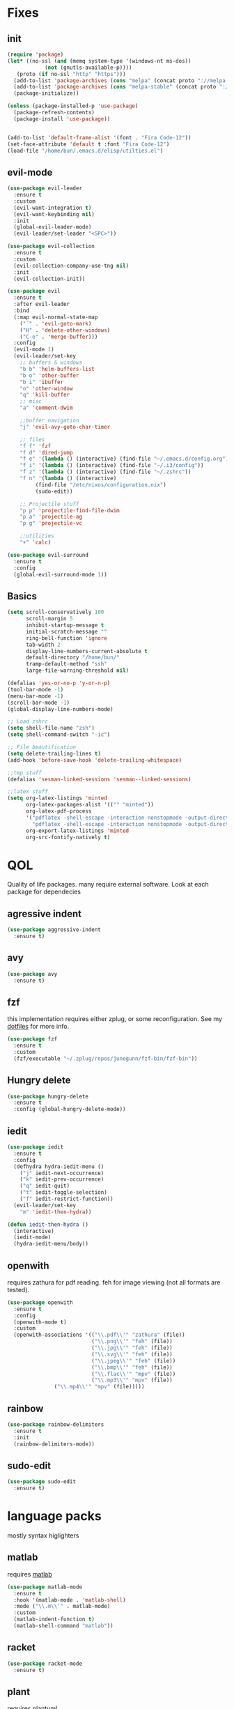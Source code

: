 * Fixes
** init
   #+BEGIN_SRC emacs-lisp :tangle yes
   (require 'package)
   (let* ((no-ssl (and (memq system-type '(windows-nt ms-dos))
		       (not (gnutls-available-p))))
	  (proto (if no-ssl "http" "https")))
     (add-to-list 'package-archives (cons "melpa" (concat proto "://melpa.org/packages/")) t)
     (add-to-list 'package-archives (cons "melpa-stable" (concat proto "://stable.melpa.org/packages/")) t)
     (package-initialize))

   (unless (package-installed-p 'use-package)
     (package-refresh-contents)
     (package-install 'use-package))


   (add-to-list 'default-frame-alist '(font . "Fira Code-12"))
   (set-face-attribute 'default t :font "Fira Code-12")
   (load-file "/home/bun/.emacs.d/elisp/utilties.el")
   #+END_SRC
** evil-mode
   #+BEGIN_SRC emacs-lisp :tangle yes
(use-package evil-leader
  :ensure t
  :custom
  (evil-want-integration t)
  (evil-want-keybinding nil)
  :init
  (global-evil-leader-mode)
  (evil-leader/set-leader "<SPC>"))

(use-package evil-collection
  :ensure t
  :custom
  (evil-collection-company-use-tng nil)
  :init
  (evil-collection-init))

(use-package evil
  :ensure t
  :after evil-leader
  :bind
  (:map evil-normal-state-map
	("´" . 'evil-goto-mark)
	("H" . 'delete-other-windows)
	("C-e" . 'merge-buffer)))
  :config
  (evil-mode 1)
  (evil-leader/set-key
    ;; buffers & windows
    "b b" 'helm-buffers-list
    "b o" 'other-buffer
    "b i" 'ibuffer
    "o" 'other-window
    "q" 'kill-buffer
    ;; misc
    "a" 'comment-dwim

    ;;buffer navigation
    "j" 'evil-avy-goto-char-timer

    ;; files
    "f f" 'fzf
    "f d" 'dired-jump
    "f e" '(lambda () (interactive) (find-file "~/.emacs.d/config.org"))
    "f i" '(lambda () (interactive) (find-file "~/.i3/config"))
    "f z" '(lambda () (interactive) (find-file "~/.zshrc"))
    "f n" '(lambda () (interactive)
	     (find-file "/etc/nixos/configuration.nix")
	     (sudo-edit))

    ;; Projectile stuff
    "p p" 'projectile-find-file-dwim
    "p a" 'projectile-ag
    "p g" 'projectile-vc

    ;;utilities
    "+" 'calc)

(use-package evil-surround
  :ensure t
  :config
  (global-evil-surround-mode 1))
#+END_SRC
** Basics
#+BEGIN_SRC emacs-lisp :tangle yes
(setq scroll-conservatively 100
      scroll-margin 5
      inhibit-startup-message t
      initial-scratch-message ""
      ring-bell-function 'ignore
      tab-width 2
      display-line-numbers-current-absolute t
      default-directory "/home/bun/"
      tramp-default-method "ssh"
      large-file-warning-threshold nil)

(defalias 'yes-or-no-p 'y-or-n-p)
(tool-bar-mode -1)
(menu-bar-mode -1)
(scroll-bar-mode -1)
(global-display-line-numbers-mode)

;; Load zshrc
(setq shell-file-name "zsh")
(setq shell-command-switch "-ic")

;; File beautification
(setq delete-trailing-lines t)
(add-hook 'before-save-hook 'delete-trailing-whitespace)

;;tmp stuff
(defalias 'sesman-linked-sessions 'sesman--linked-sessions)

;;latex stuff
(setq org-latex-listings 'minted
      org-latex-packages-alist '(("" "minted"))
      org-latex-pdf-process
      '("pdflatex -shell-escape -interaction nonstopmode -output-directory %o %f"
        "pdflatex -shell-escape -interaction nonstopmode -output-directory %o %f")
      org-export-latex-listings 'minted
      org-src-fontify-natively t)
#+END_SRC
* QOL
  Quality of life packages. many require external software. Look at each package for dependecies
** agressive indent
   #+BEGIN_SRC emacs-lisp :tangle yes
   (use-package aggressive-indent
     :ensure t)
   #+END_SRC
** avy
    #+BEGIN_SRC emacs-lisp :tangle yes
    (use-package avy
      :ensure t)
#+END_SRC
** fzf
    this implementation requires either zplug, or some reconfiguration. See my [[https://github.com/fredeeb/dotfiles][dotfiles]] for more info.
#+BEGIN_SRC emacs-lisp :tangle yes
  (use-package fzf
    :ensure t
    :custom
    (fzf/executable "~/.zplug/repos/junegunn/fzf-bin/fzf-bin"))
#+END_SRC
** Hungry delete
#+BEGIN_SRC emacs-lisp :tangle yes
  (use-package hungry-delete
    :ensure t
    :config (global-hungry-delete-mode))
#+END_SRC
** iedit
#+BEGIN_SRC emacs-lisp :tangle yes
(use-package iedit
  :ensure t
  :config
  (defhydra hydra-iedit-menu ()
    ("j" iedit-next-occurrence)
    ("k" iedit-prev-occurrence)
    ("q" iedit-quit)
    ("t" iedit-toggle-selection)
    ("f" iedit-restrict-function))
  (evil-leader/set-key
    "m" 'iedit-then-hydra))

(defun iedit-then-hydra ()
  (interactive)
  (iedit-mode)
  (hydra-iedit-menu/body))
#+END_SRC
** openwith
    requires zathura for pdf reading. feh for image viewing (not all formats are tested).
#+BEGIN_SRC emacs-lisp :tangle yes
  (use-package openwith
    :ensure t
    :config
    (openwith-mode t)
    :custom
    (openwith-associations '(("\\.pdf\\'" "zathura" (file))
                             ("\\.png\\'" "feh" (file))
                             ("\\.jpg\\'" "feh" (file))
                             ("\\.svg\\'" "feh" (file))
                             ("\\.jpeg\\'" "feh" (file))
                             ("\\.bmp\\'" "feh" (file))
                             ("\\.flac\\'" "mpv" (file))
                             ("\\.mp3\\'" "mpv" (file))
			     ("\\.mp4\\'" "mpv" (file)))))

#+END_SRC
** rainbow
#+BEGIN_SRC emacs-lisp :tangle yes
  (use-package rainbow-delimiters
    :ensure t
    :init
    (rainbow-delimiters-mode))
#+END_SRC
** sudo-edit
#+BEGIN_SRC emacs-lisp :tangle yes
  (use-package sudo-edit
   	:ensure t)
#+END_SRC
* language packs
  mostly syntax higlighters
** matlab
    requires [[https://se.mathworks.com/products/matlab.html][matlab]]
#+BEGIN_SRC emacs-lisp :tangle yes
  (use-package matlab-mode
    :ensure t
    :hook '(matlab-mode . 'matlab-shell)
    :mode ("\\.m\\'" . matlab-mode)
    :custom
    (matlab-indent-function t)
    (matlab-shell-command "matlab"))
#+END_SRC
** racket
#+BEGIN_SRC emacs-lisp :tangle yes
(use-package racket-mode
  :ensure t)
#+END_SRC
** plant
    requires [[https://plantuml.com][plantuml]]
#+BEGIN_SRC emacs-lisp :tangle yes
  (use-package plantuml-mode
    :ensure t
    :custom
    (plantuml-jar-path (expand-file-name "/usr/share/plantuml/plantuml.jar"))
    (org-plantuml-jar-path (expand-file-name "/usr/share/plantuml/plantuml.jar"))
    :magic ("@startuml" . plantuml-mode))

  (use-package flycheck-plantuml
    :ensure t)
#+END_SRC
** textile
#+BEGIN_SRC emacs-lisp :tangle yes
  (use-package textile-mode
    :ensure t
    :hook '(textile-mode . visual-line-mode)
    :mode ("\\.textile\\'"))
#+END_SRC
** org stuff
#+BEGIN_SRC emacs-lisp :tangle yes
  (org-babel-do-load-languages
   'org-babel-load-languages
   '((python . t)
     (C . T)
     (plantuml . t)
     (shell . t)
     (python .t)
     (makefile . t)
     (calc . t)
     (matlab . t)
     (emacs-lisp . t)
     (js . t)))

  ;; agenda and stuff
  (global-set-key (kbd "C-c l") 'org-store-link)
  (global-set-key (kbd "C-c a") 'org-agenda)
  (global-set-key (kbd "C-c c") 'org-capture)
  (setq org-todo-keywords
	'((sequence "TODO(t)" "WAITING(@/!)" "|" "DONE(d!)")))

  (add-hook 'org-mode-hook 'visual-line-mode)
  (use-package org-ref
    :ensure t)

  (use-package org-bullets
    :ensure t
    :config
    (add-hook 'org-mode-hook (lambda () (org-bullets-mode 1))))

  (setq org-export-latex-listings 'minted)
  (setq org-src-fontify-natively t)

  (load "~/.emacs.d/elisp/org-macros.el")

  (use-package org-tree-slide
    :ensure t)

  (defmath uconvert (v u)
    "Convert value V into compatible unit U"
    (math-convert-units v u))

  (use-package polymode
    :ensure t)

  (use-package poly-org
    :ensure t
    :after polymode
    :mode ("//.org//'"))
#+END_SRC
** yaml
   #+BEGIN_SRC emacs-lisp :tangle yes
(use-package yaml-mode
  :ensure t)
   #+END_SRC
* programming
** company
#+BEGIN_SRC emacs-lisp :tangle yes
  (use-package company
    :ensure t
    :init
    (global-company-mode)
    :custom
    (company-show-numbers t)
    (company-idle-delay 0)
    (company-minimum-prefix-length 1))

  (use-package company-flx
    :ensure t
    :config (company-flx-mode +1))
#+END_SRC
** LSP
#+BEGIN_SRC emacs-lisp :tangle yes
  (use-package cquery
    :ensure t
    :after lsp
    :init
    (setq cquery-executable "/run/current-system/sw/bin/cquery")
    (setq cquery-extra-init-params '(:index (:comments 2) :cacheFormat "msgpack")))

  (use-package lsp-mode
    :ensure t
    :commands lsp
    :config (require 'lsp-clients))

  (use-package lsp-ui
    :ensure t
    :commands lsp-ui-mode)

  (use-package company-lsp
    :ensure t
    :commands company-lsp
    :config
    (push 'company-lsp company-backends))

  (use-package dap-mode
    :ensure t
    :config (require 'dap-lldb))
#+END_SRC
** clojure
#+BEGIN_SRC emacs-lisp :tangle yes
(use-package clojure-mode
  :ensure t
  :config
  (evil-leader/set-key-for-mode 'clojure-mode
    "e" 'cider-eval-last-sexp
    "k" 'cider-eval-buffer))

(use-package cider
  :ensure t
  :custom
  (cider-lein-parameters "repl :headless :host localhost"))

(use-package flycheck-clojure
  :ensure t)

(use-package helm-clojuredocs
  :ensure t)

(use-package cljr-helm
  :ensure t
  :config
  (evil-leader/set-key-for-mode 'cider-mode
    "r h" 'cljr-helm
    "r r" 'cider-eval-last-sexp
    "r k" 'cider-eval-buffer
    "r d" 'helm-clojuredocs))
#+END_SRC
** Paredit and friends
#+BEGIN_SRC emacs-lisp :tangle yes q
  (use-package evil-paredit
    :ensure t
    :hook ((emacs-lisp-mode lisp-mode clojure-mode cljourescript-mode racket-mode) . (paredit-mode evil-paredit-mode))
#+END_SRC
** rust
#+BEGIN_SRC emacs-lisp :tangle yes
(use-package cargo
  :ensure t)

(use-package toml-mode
  :ensure t)
#+END_SRC
** Web
    #+BEGIN_SRC emacs-lisp :tangle yes
    (use-package web-mode
      :ensure t
      :hook
      (html-mode))

    (use-package emmet-mode
      :ensure t
      :bind
      ("M-p" . 'emmet-expand-yas))

    (use-package rainbow-mode
      :ensure t
      :init
      (rainbow-mode 1)
      :hook web-mode)

    (use-package js2-mode
      :ensure t)

    (use-package json-mode
      :ensure t)

#+END_SRC
** yasnippet
#+BEGIN_SRC emacs-lisp :tangle yes
  (use-package yasnippet-snippets
    :ensure t)

  (use-package yasnippet
    :ensure t
    :init
    (yas-global-mode 1))
#+END_SRC
* git stuff
   #+BEGIN_SRC emacs-lisp :tangle yes

(use-package evil-magit
  :ensure t
  :config
  (evil-leader/set-key "g s" 'magit-status))

(use-package git-timemachine
  :ensure t)

(setenv "SSH_ASKPASS" "git-gui--askpass")

(use-package ssh-agency
  :ensure t)
#+END_SRC
* ui
** ag
#+BEGIN_SRC emacs-lisp :tangle yes
(use-package ag
  :ensure t)
#+END_SRC
** carbon
#+BEGIN_SRC emacs-lisp :tangle yes
(use-package carbon-now-sh
  :ensure t)
#+END_SRC
** helm
#+BEGIN_SRC emacs-lisp :tangle yes
(use-package helm
  :ensure t
  :config
  (require 'helm-config)
  (evil-leader/set-key
    "u" 'helm-imenu)
  (helm-mode)
  :bind
  ("C-x C-f" . 'helm-find-files)
  ("C-x C-b" . 'helm-buffers-list)
  ("M-x" . 'helm-M-x))

(use-package helm-make
  :ensure t
  :config
  (evil-leader/set-key "c" 'helm-make))

(use-package helm-company
  :ensure t)

(use-package helm-swoop
  :ensure t
  :bind
  (:map evil-normal-state-map
    ("/" . 'helm-swoop)))

    (use-package helm-xref
      :ensure t)

    (use-package helm-projectile
      :ensure t
      :config
      (evil-leader/set-key
	"p p" 'helm-projectile
	"p f" 'helm-projectile-find-file-dwim
	"p a" 'helm-projectile-ag
	"p s" 'projectile-add-known-project
	"p c" 'projectile-compile-project))
#+END_SRC
** modeline
#+BEGIN_SRC emacs-lisp :tangle yes
  (use-package doom-modeline
    :ensure t
    :defer t
    :hook (after-init . doom-modeline-init)
    :custom
    (doom-modeline-buffer-file-name-style 'truncate-with-project))
#+END_SRC
** theme
#+BEGIN_SRC emacs-lisp :tangle yes
  (use-package doom-themes
    :ensure t
    :config
    (load-theme 'doom-molokai t))
#+END_SRC
** Which key
#+BEGIN_SRC emacs-lisp :tangle yes
  (use-package which-key
    :ensure t
    :init
    (which-key-mode))
#+END_SRC
** frames only
    for better compatibility with i3
#+BEGIN_SRC emacs-lisp :tangle yes
      (use-package frames-only-mode
        :ensure t
        :config
        (frames-only-mode))
#+END_SRC
* nix
#+BEGIN_SRC emacs-lisp :tangle yes
(use-package nix-mode
  :ensure t)

(use-package helm-nixos-options
  :ensure t)

(use-package company-nixos-options
  :ensure t)

(use-package nix-sandbox
  :ensure t)
